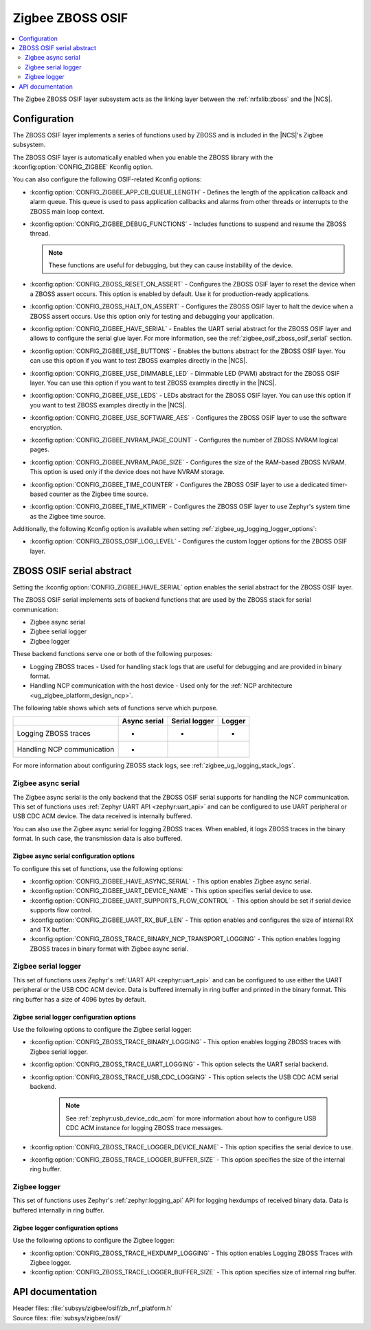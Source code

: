 ﻿.. _lib_zigbee_osif:

Zigbee ZBOSS OSIF
#################

.. contents::
   :local:
   :depth: 2

The Zigbee ZBOSS OSIF layer subsystem acts as the linking layer between the :ref:`nrfxlib:zboss` and the |NCS|.

.. _zigbee_osif_configuration:

Configuration
*************

The ZBOSS OSIF layer implements a series of functions used by ZBOSS and is included in the |NCS|'s Zigbee subsystem.

The ZBOSS OSIF layer is automatically enabled when you enable the ZBOSS library with the :kconfig:option:`CONFIG_ZIGBEE` Kconfig option.

You can also configure the following OSIF-related Kconfig options:

* :kconfig:option:`CONFIG_ZIGBEE_APP_CB_QUEUE_LENGTH` - Defines the length of the application callback and alarm queue.
  This queue is used to pass application callbacks and alarms from other threads or interrupts to the ZBOSS main loop context.
* :kconfig:option:`CONFIG_ZIGBEE_DEBUG_FUNCTIONS` - Includes functions to suspend and resume the ZBOSS thread.

  .. note::
      These functions are useful for debugging, but they can cause instability of the device.

* :kconfig:option:`CONFIG_ZBOSS_RESET_ON_ASSERT` - Configures the ZBOSS OSIF layer to reset the device when a ZBOSS assert occurs.
  This option is enabled by default.
  Use it for production-ready applications.
* :kconfig:option:`CONFIG_ZBOSS_HALT_ON_ASSERT` - Configures the ZBOSS OSIF layer to halt the device when a ZBOSS assert occurs.
  Use this option only for testing and debugging your application.
* :kconfig:option:`CONFIG_ZIGBEE_HAVE_SERIAL` - Enables the UART serial abstract for the ZBOSS OSIF layer and allows to configure the serial glue layer.
  For more information, see the :ref:`zigbee_osif_zboss_osif_serial` section.
* :kconfig:option:`CONFIG_ZIGBEE_USE_BUTTONS` - Enables the buttons abstract for the ZBOSS OSIF layer.
  You can use this option if you want to test ZBOSS examples directly in the |NCS|.
* :kconfig:option:`CONFIG_ZIGBEE_USE_DIMMABLE_LED` - Dimmable LED (PWM) abstract for the ZBOSS OSIF layer.
  You can use this option if you want to test ZBOSS examples directly in the |NCS|.
* :kconfig:option:`CONFIG_ZIGBEE_USE_LEDS` - LEDs abstract for the ZBOSS OSIF layer.
  You can use this option if you want to test ZBOSS examples directly in the |NCS|.
* :kconfig:option:`CONFIG_ZIGBEE_USE_SOFTWARE_AES` - Configures the ZBOSS OSIF layer to use the software encryption.
* :kconfig:option:`CONFIG_ZIGBEE_NVRAM_PAGE_COUNT` - Configures the number of ZBOSS NVRAM logical pages.
* :kconfig:option:`CONFIG_ZIGBEE_NVRAM_PAGE_SIZE` - Configures the size of the RAM-based ZBOSS NVRAM.
  This option is used only if the device does not have NVRAM storage.
* :kconfig:option:`CONFIG_ZIGBEE_TIME_COUNTER` - Configures the ZBOSS OSIF layer to use a dedicated timer-based counter as the Zigbee time source.
* :kconfig:option:`CONFIG_ZIGBEE_TIME_KTIMER` - Configures the ZBOSS OSIF layer to use Zephyr's system time as the Zigbee time source.

Additionally, the following Kconfig option is available when setting :ref:`zigbee_ug_logging_logger_options`:

* :kconfig:option:`CONFIG_ZBOSS_OSIF_LOG_LEVEL` - Configures the custom logger options for the ZBOSS OSIF layer.

.. _zigbee_osif_zboss_osif_serial:

ZBOSS OSIF serial abstract
**************************

Setting the :kconfig:option:`CONFIG_ZIGBEE_HAVE_SERIAL` option enables the serial abstract for the ZBOSS OSIF layer.

The ZBOSS OSIF serial implements sets of backend functions that are used by the ZBOSS stack for serial communication:

* Zigbee async serial
* Zigbee serial logger
* Zigbee logger

These backend functions serve one or both of the following purposes:

* Logging ZBOSS traces - Used for handling stack logs that are useful for debugging and are provided in binary format.
* Handling NCP communication with the host device - Used only for the :ref:`NCP architecture <ug_zigbee_platform_design_ncp>`.

The following table shows which sets of functions serve which purpose.

.. _osif_table:

+----------------------------+---------------+---------------+----------+
|                            | Async serial  | Serial logger | Logger   |
+============================+===============+===============+==========+
| Logging ZBOSS traces       | -             | -             | -        |
+----------------------------+---------------+---------------+----------+
| Handling NCP communication | -             |               |          |
+----------------------------+---------------+---------------+----------+

For more information about configuring ZBOSS stack logs, see :ref:`zigbee_ug_logging_stack_logs`.

.. _zigbee_osif_zigbee_async_serial:

Zigbee async serial
===================

The Zigbee async serial is the only backend that the ZBOSS OSIF serial supports for handling the NCP communication.
This set of functions uses :ref:`Zephyr UART API <zephyr:uart_api>` and can be configured to use UART peripheral or USB CDC ACM device.
The data received is internally buffered.

You can also use the Zigbee async serial for logging ZBOSS traces.
When enabled, it logs ZBOSS traces in the binary format.
In such case, the transmission data is also buffered.

Zigbee async serial configuration options
-----------------------------------------

To configure this set of functions, use the following options:

* :kconfig:option:`CONFIG_ZIGBEE_HAVE_ASYNC_SERIAL` - This option enables Zigbee async serial.
* :kconfig:option:`CONFIG_ZIGBEE_UART_DEVICE_NAME` - This option specifies serial device to use.
* :kconfig:option:`CONFIG_ZIGBEE_UART_SUPPORTS_FLOW_CONTROL` - This option should be set if serial device supports flow control.
* :kconfig:option:`CONFIG_ZIGBEE_UART_RX_BUF_LEN` - This option enables and configures the size of internal RX and TX buffer.
* :kconfig:option:`CONFIG_ZBOSS_TRACE_BINARY_NCP_TRANSPORT_LOGGING` - This option enables logging ZBOSS traces in binary format with Zigbee async serial.

Zigbee serial logger
====================

This set of functions uses Zephyr's :ref:`UART API <zephyr:uart_api>` and can be configured to use either the UART peripheral or the USB CDC ACM device.
Data is buffered internally in ring buffer and printed in the binary format.
This ring buffer has a size of 4096 bytes by default.

Zigbee serial logger configuration options
------------------------------------------

Use the following options to configure the Zigbee serial logger:

* :kconfig:option:`CONFIG_ZBOSS_TRACE_BINARY_LOGGING` - This option enables logging ZBOSS traces with Zigbee serial logger.
* :kconfig:option:`CONFIG_ZBOSS_TRACE_UART_LOGGING` - This option selects the UART serial backend.
* :kconfig:option:`CONFIG_ZBOSS_TRACE_USB_CDC_LOGGING` - This option selects the USB CDC ACM serial backend.

   .. note::
      See :ref:`zephyr:usb_device_cdc_acm` for more information about how to configure USB CDC ACM instance for logging ZBOSS trace messages.

* :kconfig:option:`CONFIG_ZBOSS_TRACE_LOGGER_DEVICE_NAME` - This option specifies the serial device to use.
* :kconfig:option:`CONFIG_ZBOSS_TRACE_LOGGER_BUFFER_SIZE` - This option specifies the size of the internal ring buffer.

Zigbee logger
=============

This set of functions uses Zephyr's :ref:`zephyr:logging_api` API for logging hexdumps of received binary data.
Data is buffered internally in ring buffer.

Zigbee logger configuration options
-----------------------------------

Use the following options to configure the Zigbee logger:

* :kconfig:option:`CONFIG_ZBOSS_TRACE_HEXDUMP_LOGGING` - This option enables Logging ZBOSS Traces with Zigbee logger.
* :kconfig:option:`CONFIG_ZBOSS_TRACE_LOGGER_BUFFER_SIZE` - This option specifies size of internal ring buffer.

API documentation
*****************

| Header files: :file:`subsys/zigbee/osif/zb_nrf_platform.h`
| Source files: :file:`subsys/zigbee/osif/`

.. doxygengroup:: zigbee_zboss_osif
   :project: nrf
   :members:
